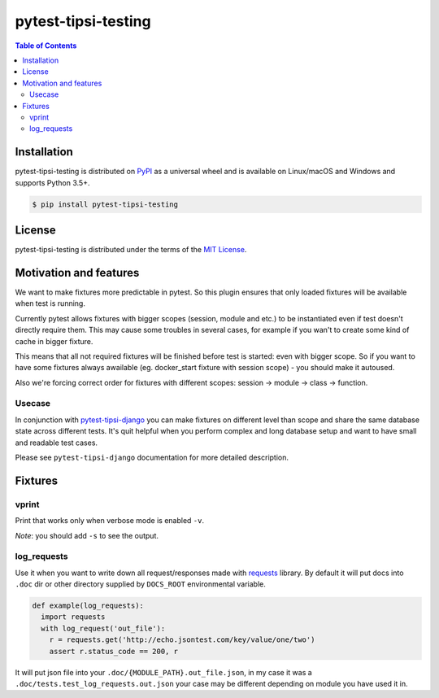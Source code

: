 pytest-tipsi-testing
====================

.. contents:: **Table of Contents**
    :backlinks: none

Installation
------------

pytest-tipsi-testing is distributed on `PyPI <https://pypi.org>`_ as a universal
wheel and is available on Linux/macOS and Windows and supports
Python 3.5+.

.. code-block:: bash

    $ pip install pytest-tipsi-testing

License
-------

pytest-tipsi-testing is distributed under the terms of the
`MIT License <https://choosealicense.com/licenses/mit>`_.


Motivation and features
-----------------------

We want to make fixtures more predictable in pytest. So this plugin ensures that only loaded fixtures will be available when test is running.

Currently pytest allows fixtures with bigger scopes (session, module and etc.) to be instantiated even if test doesn't directly require them. This may cause some troubles in several cases, for example if you wan't to create some kind of cache in bigger fixture.

This means that all not required fixtures will be finished before test is started: even with bigger scope. So if you want to have some fixtures always awailable (eg. docker_start fixture with session scope) - you should make it autoused.


Also we're forcing correct order for fixtures with different scopes: session -> module -> class -> function.


Usecase
^^^^^^^

In conjunction with `pytest-tipsi-django <https://github.com/tipsi/pytest-tipsi-django>`_ you can make fixtures on different level than scope and share the same database state across different tests. It's quit helpful when you perform complex and long database setup and want to have small and readable test cases.

Please see ``pytest-tipsi-django`` documentation for more detailed description.


Fixtures
--------

vprint
^^^^^^

Print that works only when verbose mode is enabled ``-v``.

*Note*: you should add ``-s`` to see the output.


log_requests
^^^^^^^^^^^^

Use it when you want to write down all request/responses made with `requests <http://docs.python-requests.org/en/master/>`_ library. By default it will put docs into ``.doc`` dir or other directory supplied by ``DOCS_ROOT`` environmental variable.

.. code-block:: python

  def example(log_requests):
    import requests
    with log_request('out_file'):
      r = requests.get('http://echo.jsontest.com/key/value/one/two')
      assert r.status_code == 200, r


It will put json file into your ``.doc/{MODULE_PATH}.out_file.json``, in my case it was a ``.doc/tests.test_log_requests.out.json`` your case may be different depending on module you have used it in.
